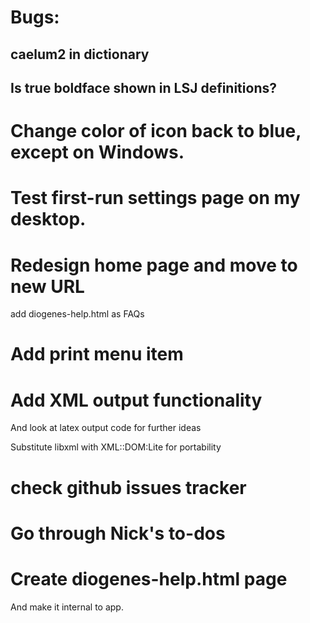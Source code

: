 * Bugs:

** caelum2 in dictionary
** Is true boldface shown in LSJ definitions?

* Change color of icon back to blue, except on Windows.

* Test first-run settings page on my desktop.


* Redesign home page and move to new URL
add diogenes-help.html as FAQs

* Add print menu item

* Add XML output functionality
And look at latex output code for further ideas

Substitute libxml with XML::DOM:Lite for portability

* check github issues tracker
* Go through Nick's to-dos
* Create diogenes-help.html page
And make it internal to app.
